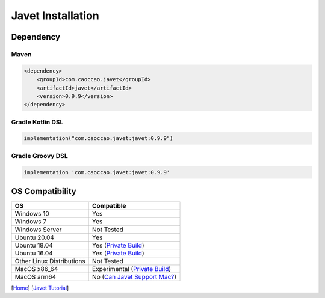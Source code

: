 ==================
Javet Installation
==================

Dependency
==========

Maven
-----

.. code-block:: xml

    <dependency>
        <groupId>com.caoccao.javet</groupId>
        <artifactId>javet</artifactId>
        <version>0.9.9</version>
    </dependency>

Gradle Kotlin DSL
-----------------

.. code-block:: kotlin

    implementation("com.caoccao.javet:javet:0.9.9")

Gradle Groovy DSL
-----------------

.. code-block:: groovy

    implementation 'com.caoccao.javet:javet:0.9.9'

OS Compatibility
================

=========================== =======================================================================================================================
OS                          Compatible
=========================== =======================================================================================================================
Windows 10                  Yes
Windows 7                   Yes
Windows Server              Not Tested
Ubuntu 20.04                Yes
Ubuntu 18.04                Yes (`Private Build <https://drive.google.com/drive/folders/18wcF8c-zjZg9iZeGfNSL8-bxqJwDZVEL?usp=sharing>`_)
Ubuntu 16.04                Yes (`Private Build <https://drive.google.com/drive/folders/18wcF8c-zjZg9iZeGfNSL8-bxqJwDZVEL?usp=sharing>`_)
Other Linux Distributions   Not Tested
MacOS x86_64                Experimental (`Private Build <https://drive.google.com/drive/folders/18wcF8c-zjZg9iZeGfNSL8-bxqJwDZVEL?usp=sharing>`_)
MacOS arm64                 No (`Can Javet Support Mac? <../faq/can_javet_support_mac.rst>`_)
=========================== =======================================================================================================================

[`Home <../../README.rst>`_] [`Javet Tutorial <index.rst>`_]
